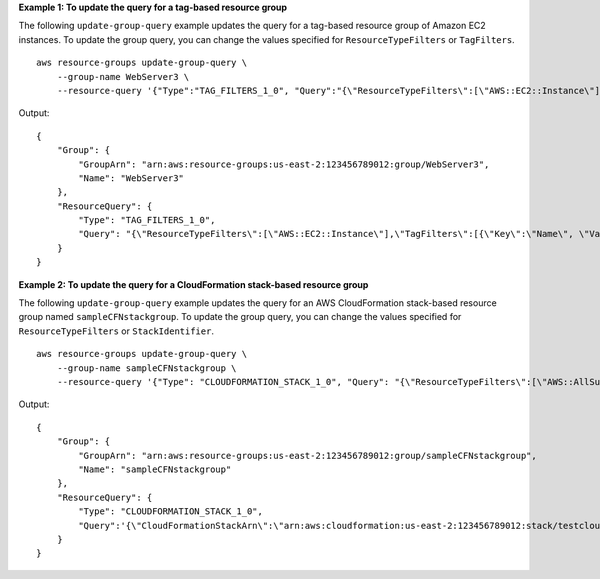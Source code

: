 **Example 1: To update the query for a tag-based resource group**

The following ``update-group-query`` example updates the query for a tag-based resource group of Amazon EC2 instances. To update the group query, you can change the values specified for ``ResourceTypeFilters`` or ``TagFilters``. ::

    aws resource-groups update-group-query \
        --group-name WebServer3 \
        --resource-query '{"Type":"TAG_FILTERS_1_0", "Query":"{\"ResourceTypeFilters\":[\"AWS::EC2::Instance\"],\"TagFilters\":[{\"Key\":\"Name\", \"Values\":[\"WebServers\"]}]}"}'

Output::

    {
        "Group": {
            "GroupArn": "arn:aws:resource-groups:us-east-2:123456789012:group/WebServer3",
            "Name": "WebServer3"
        },
        "ResourceQuery": {
            "Type": "TAG_FILTERS_1_0",
            "Query": "{\"ResourceTypeFilters\":[\"AWS::EC2::Instance\"],\"TagFilters\":[{\"Key\":\"Name\", \"Values\":[\"WebServers\"]}]}"
        }
    }

**Example 2: To update the query for a CloudFormation stack-based resource group**

The following ``update-group-query`` example updates the query for an AWS CloudFormation stack-based resource group named ``sampleCFNstackgroup``. To update the group query, you can change the values specified for ``ResourceTypeFilters`` or ``StackIdentifier``. ::

    aws resource-groups update-group-query \
        --group-name sampleCFNstackgroup \
        --resource-query '{"Type": "CLOUDFORMATION_STACK_1_0", "Query": "{\"ResourceTypeFilters\":[\"AWS::AllSupported\"],\"StackIdentifier\":\"arn:aws:cloudformation:us-east-2:123456789012:stack/testcloudformationstack/1415z9z0-z39z-11z8-97z5-500z212zz6fz\"}"}'

Output::

    {
        "Group": {
            "GroupArn": "arn:aws:resource-groups:us-east-2:123456789012:group/sampleCFNstackgroup",
            "Name": "sampleCFNstackgroup"
        },
        "ResourceQuery": {
            "Type": "CLOUDFORMATION_STACK_1_0",
            "Query":'{\"CloudFormationStackArn\":\"arn:aws:cloudformation:us-east-2:123456789012:stack/testcloudformationstack/1415z9z0-z39z-11z8-97z5-500z212zz6fz\",\"ResourceTypeFilters\":[\"AWS::AllSupported\"]}"}'
        }
    }

